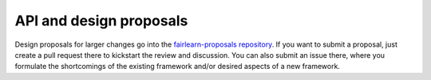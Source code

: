 API and design proposals
------------------------

Design proposals for larger changes go into the
`fairlearn-proposals repository <https://github.com/fairlearn/fairlearn-proposals>`_.
If you want to submit a proposal, just create a pull request there to
kickstart the review and discussion. You can also submit an issue there, where
you formulate the shortcomings of the existing framework and/or desired
aspects of a new framework.
